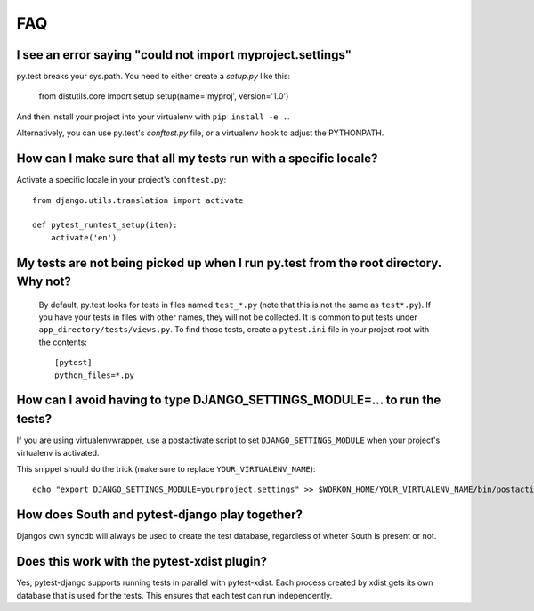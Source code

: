 FAQ
===


I see an error saying "could not import myproject.settings"
-----------------------------------------------------------

py.test breaks your sys.path.  You need to either create a *setup.py* like this:

    from distutils.core import setup
    setup(name='myproj', version='1.0')

And then install your project into your virtualenv with ``pip install -e .``.

Alternatively, you can use py.test's *conftest.py* file, or a virtualenv hook to
adjust the PYTHONPATH.


How can I make sure that all my tests run with a specific locale?
-----------------------------------------------------------------

Activate a specific locale in your project's ``conftest.py``::

    from django.utils.translation import activate

    def pytest_runtest_setup(item):
        activate('en')

.. _faq-tests-not-being-picked-up:

My tests are not being picked up when I run py.test from the root directory. Why not?
-------------------------------------------------------------------------------------
 By default, py.test looks for tests in files named ``test_*.py`` (note that this is not the same as ``test*.py``). 
 If you have your tests in files with other names, they will not be collected. It is common to put tests under
 ``app_directory/tests/views.py``. To find those tests, create a ``pytest.ini`` file in your
 project root with the contents::

    [pytest]
    python_files=*.py


.. _faq-django-settings-module:

How can I avoid having to type DJANGO_SETTINGS_MODULE=... to run the tests?
---------------------------------------------------------------------------

If you are using virtualenvwrapper, use a postactivate script to set ``DJANGO_SETTINGS_MODULE`` when your project's virtualenv is activated.

This snippet should do the trick (make sure to replace ``YOUR_VIRTUALENV_NAME``)::

    echo "export DJANGO_SETTINGS_MODULE=yourproject.settings" >> $WORKON_HOME/YOUR_VIRTUALENV_NAME/bin/postactivate


How does South and pytest-django play together?
------------------------------------------------

Djangos own syncdb will always be used to create the test database, regardless of wheter South is present or not.


Does this work with the pytest-xdist plugin?
--------------------------------------------

Yes, pytest-django supports running tests in parallel with pytest-xdist. Each
process created by xdist gets its own database that is used for the tests. This
ensures that each test can run independently.
